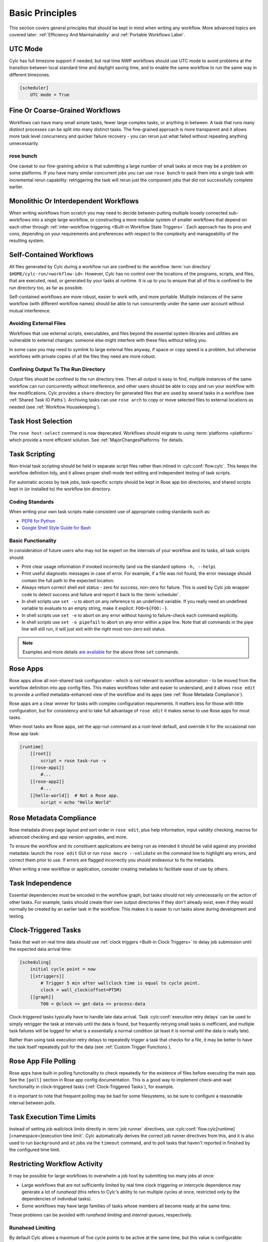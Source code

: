 .. _Basic Principles:

Basic Principles
================

This section covers general principles that should be kept in mind when
writing any workflow. More advanced topics are covered later:
:ref:`Efficiency And Maintainability` and :ref:`Portable Workflows Label`.


UTC Mode
--------

Cylc has full timezone support if needed, but real time NWP workflows should use
UTC mode to avoid problems at the transition between local standard time and
daylight saving time, and to enable the same workflow to run the same way in
different timezones.

.. code-block:: cylc

   [scheduler]
       UTC mode = True


Fine Or Coarse-Grained Workflows
--------------------------------

Workflows can have many small simple tasks, fewer large complex tasks, or anything
in between. A task that runs many distinct processes can be split into many
distinct tasks. The fine-grained approach is more transparent and it allows
more task level concurrency and quicker failure recovery - you can rerun just
what failed without repeating anything unnecessarily.


rose bunch
^^^^^^^^^^

One caveat to our fine-graining advice is that submitting a large number of
small tasks at once may be a problem on some platforms. If you have many
similar concurrent jobs you can use ``rose bunch`` to pack them into a
single task with incremental rerun capability: retriggering the task will rerun
just the component jobs that did not successfully complete earlier.


.. _Monolithic Or Interdependent Workflows:

Monolithic Or Interdependent Workflows
--------------------------------------

When writing workflows from scratch you may need to decide between putting
multiple loosely connected sub-workflows into a single large workflow, or
constructing a more modular system of smaller workflows that depend on each other
through :ref:`inter-workflow triggering <Built-in Workflow State Triggers>`.
Each approach has its pros and cons, depending on your requirements and
preferences with respect to the complexity and manageability of the resulting
system.


.. _Self-Contained Workflows:

Self-Contained Workflows
------------------------

All files generated by Cylc during a workflow run are confined to the workflow
:term:`run directory` ``$HOME/cylc-run/<workflow-id>``. However, Cylc has no
control over the locations of the programs, scripts, and files, that are
executed, read, or generated by your tasks at runtime. It is up to you to
ensure that all of this is confined to the run directory too, as far as
possible.

Self-contained workflows are more robust, easier to work with, and more portable.
Multiple instances of the same workflow (with different workflow names) should be
able to run concurrently under the same user account without mutual
interference.


Avoiding External Files
^^^^^^^^^^^^^^^^^^^^^^^

Workflows that use external scripts, executables, and files beyond the essential
system libraries and utilities are vulnerable to external changes: someone
else might interfere with these files without telling you.

In some case you may need to symlink to large external files anyway, if space
or copy speed is a problem, but otherwise workflows with private copies of all the
files they need are more robust.


Confining Output To The Run Directory
^^^^^^^^^^^^^^^^^^^^^^^^^^^^^^^^^^^^^

Output files should be confined to the run directory tree. Then all
output is easy to find, multiple instances of the same workflow can run
concurrently without interference, and other users should be able to copy and
run your workflow with few modifications. Cylc provides a ``share``
directory for generated files that are used by several tasks in a workflow
(see :ref:`Shared Task IO Paths`). Archiving tasks can use ``rose arch``
to copy or move selected files to external locations as needed (see
:ref:`Workflow Housekeeping`).


Task Host Selection
-------------------

The ``rose host-select`` command is now deprecated. Workflows should migrate
to using :term:`platforms <platform>` which provide a more efficient
solution.
See :ref:`MajorChangesPlatforms` for details.


Task Scripting
--------------

Non-trivial task scripting should be held in separate script files rather than
inlined in :cylc:conf:`flow.cylc`. This keeps the workflow definition tidy, and it
allows proper shell-mode text editing and independent testing of task scripts.

For automatic access by task jobs, task-specific scripts should be kept in
Rose app bin directories, and shared scripts kept in (or installed to) the
workflow bin directory.


Coding Standards
^^^^^^^^^^^^^^^^

When writing your own task scripts make consistent use of appropriate coding
standards such as:

- `PEP8 for Python <https://www.python.org/dev/peps/pep-0008/>`_
- `Google Shell Style Guide for
  Bash <https://google.github.io/styleguide/shell.xml>`_


Basic Functionality
^^^^^^^^^^^^^^^^^^^

In consideration of future users who may not be expert on the internals of your
workflow and its tasks, all task scripts should:

- Print clear usage information if invoked incorrectly (and via the
  standard options ``-h, --help``).
- Print useful diagnostic messages in case of error. For example, if a
  file was not found, the error message should contain the full path to the
  expected location.
- Always return correct shell exit status - zero for success, non-zero
  for failure. This is used by Cylc job wrapper code to detect success and
  failure and report it back to the :term:`scheduler`.
- In shell scripts use ``set -u`` to abort on any reference to
  an undefined variable. If you really need an undefined variable to evaluate
  to an empty string, make it explicit: ``FOO=${FOO:-}``.
- In shell scripts use ``set -e`` to abort on any error without
  having to failure-check each command explicitly.
- In shell scripts use ``set -o pipefail`` to abort on any error
  within a pipe line. Note that all commands in the pipe line will still
  run, it will just exit with the right most non-zero exit status.

.. note::

   Examples and more details `are available <https://vaneyckt.io/posts/safer_bash_scripts_with_set_euxo_pipefail/>`_
   for the above three ``set`` commands.


Rose Apps
---------

Rose apps allow all non-shared task configuration - which is not relevant to
workflow automation - to be moved from the workflow definition into app config
files. This makes workflows tidier and easier to understand, and it allows
``rose edit`` to provide a unified metadata-enhanced view of the workflow
and its apps (see :ref:`Rose Metadata Compliance`).

Rose apps are a clear winner for tasks with complex configuration requirements.
It matters less for those with little configuration, but for consistency and to
take full advantage of ``rose edit`` it makes sense to use Rose apps
for most tasks.

When most tasks are Rose apps, set the app-run command as a root-level default,
and override it for the occasional non Rose app task:

.. code-block:: cylc

   [runtime]
       [[root]]
           script = rose task-run -v
       [[rose-app1]]
           #...
       [[rose-app2]]
           #...
       [[hello-world]]  # Not a Rose app.
           script = echo "Hello World"


.. _Rose Metadata Compliance:

Rose Metadata Compliance
------------------------

Rose metadata drives page layout and sort order in ``rose edit``, plus
help information, input validity checking, macros for advanced checking and app
version upgrades, and more.

To ensure the workflow and its constituent applications are being run as intended
it should be valid against any provided metadata: launch the
``rose edit`` GUI or run ``rose macro --validate`` on the
command line to highlight any errors, and correct them prior to use. If errors
are flagged incorrectly you should endeavour to fix the metadata.

When writing a new workflow or application, consider creating metadata to
facilitate ease of use by others.


Task Independence
-----------------

Essential dependencies must be encoded in the workflow graph, but
tasks should not rely unnecessarily on the action of other tasks.
For example, tasks should create their own output directories if they don't
already exist, even if they would normally be created by an earlier task
in the workflow. This makes it is easier to run tasks alone during
development and testing.


.. _Clock-Triggered Tasks:

Clock-Triggered Tasks
---------------------

Tasks that wait on real time data should use
:ref:`clock triggers <Built-in Clock Triggers>`
to delay job submission until the expected data arrival time:

.. code-block:: cylc

   [scheduling]
       initial cycle point = now
       [[xtriggers]]
           # Trigger 5 min after wallclock time is equal to cycle point.
           clock = wall_clock(offset=PT5M)
       [[graph]]
           T00 = @clock => get-data => process-data

.. cylc-scope:: flow.cylc[runtime][<namespace>]

Clock-triggered tasks typically have to handle late data arrival. Task
:cylc:conf:`execution retry delays` can be used to simply retrigger
the task at intervals until the data is found, but frequently retrying small
tasks is inefficient, and multiple task
failures will be logged for what is a essentially a normal condition (at least
it is normal until the data is really late).

.. cylc-scope::

Rather than using task execution retry delays to repeatedly trigger a task that
checks for a file, it may be better to have the task itself repeatedly poll for
the data (see :ref:`Custom Trigger Functions`).


.. _Rose App File Polling:

Rose App File Polling
---------------------

Rose apps have built-in polling functionality to check repeatedly for the
existence of files before executing the main app. See the ``[poll]``
section in Rose app config documentation. This is a good way to implement
check-and-wait functionality in clock-triggered tasks
(:ref:`Clock-Triggered Tasks`), for example.

It is important to note that frequent polling may be bad for some filesystems,
so be sure to configure a reasonable interval between polls.


Task Execution Time Limits
--------------------------

Instead of setting job wallclock limits directly in :term:`job runner`
directives, use
:cylc:conf:`flow.cylc[runtime][<namespace>]execution time limit`.
Cylc automatically derives the correct job runner directives from this,
and it is also used to run ``background`` and ``at`` jobs via
the ``timeout`` command, and to poll tasks that haven't reported in
finished by the configured time limit.


.. _Restricting Workflow Activity:

Restricting Workflow Activity
-----------------------------

It may be possible for large workflows to overwhelm a job host by submitting too
many jobs at once:

- Large workflows that are not sufficiently limited by real time clock
  triggering or intercycle dependence may generate a lot of *runahead*
  (this refers to Cylc's ability to run multiple cycles at once, restricted
  only by the dependencies of individual tasks).
- Some workflows may have large families of tasks whose members all
  become ready at the same time.

These problems can be avoided with *runahead limiting* and *internal
queues*, respectively.


.. _Runahead Limiting:

Runahead Limiting
^^^^^^^^^^^^^^^^^

By default Cylc allows a maximum of five cycle points to be active at the same
time, but this value is configurable:

.. code-block:: cylc

   [scheduling]
       initial cycle point = 2020-01-01T00
       # Don't allow any cycle interleaving:
       runahead limit = P1


Internal Queues
^^^^^^^^^^^^^^^

Tasks can be assigned to named internal queues that limit the number of members
that can be active (i.e. submitted or running) at the same time:

.. code-block:: cylc

   [scheduling]
       initial cycle point = 2020-01-01T00
       [[queues]]
           # Allow only 2 members of BIG_JOBS to run at once:
           [[[big_jobs_queue]]]
               limit = 2
               members = BIG_JOBS
       [[graph]]
           T00 = pre => BIG_JOBS
   [runtime]
       [[BIG_JOBS]]
       [[foo, bar, baz, ...]]
           inherit = BIG_JOBS


.. _Workflow Housekeeping:

Workflow Housekeeping
---------------------

Ongoing cycling workflows can generate an enormous number of output files and logs
so regular housekeeping is very important. Special housekeeping tasks,
typically the last tasks in each cycle, should be included to archive selected
important files and then delete everything at some offset from the current
cycle point.

The Rose built-in apps ``rose_arch`` and ``rose_prune``
provide an easy way to do this. They can be configured easily with
file-matching patterns and cycle point offsets to perform various housekeeping
operations on matched files.


Complex Jinja2 Code
-------------------

The Jinja2 template processor provides general programming constructs,
extensible with custom Python filters, that can be used to *generate* the
workflow definition. This makes it possible to write flexible multi-use
workflows with structure and content that varies according to various input
switches. There is a cost to this flexibility however: excessive use of Jinja2
can make a workflow hard to understand and maintain. It is difficult to say
exactly where to draw the line, but we recommend erring on the side of
simplicity and clarity: write workflows that are easy to understand and therefore
easy to modify for other purposes, rather than extremely complicated workflows
that attempt do everything out of the box but are hard to maintain and modify.

Note that use of Jinja2 loops for generating tasks is now deprecated in favour
of built-in parameterized tasks - see :ref:`User Guide Param`.


Shared Configuration
--------------------

Configuration that is common to multiple tasks should be defined in one
place and used by all, rather than duplicated in each task. Duplication is
a maintenance risk because changes have to be made consistently in several
places at once.


Jinja2 Variables
^^^^^^^^^^^^^^^^

In simple cases you can share by passing a Jinja2 variable to all the tasks
that need it:

.. code-block:: cylc

   {% set JOB_VERSION = 'A23' %}
   [runtime]
       [[foo]]
           script = run-foo --version={{JOB_VERSION}}
       [[bar]]
           script = run-bar --version={{JOB_VERSION}}


Inheritance
^^^^^^^^^^^

Sharing by inheritance of task families is recommended when more than a few
configuration items are involved.

The simplest application of inheritance is to set global defaults in the
``[runtime][root]`` namespace that is inherited by all tasks.
However, this should only be done for settings that really are used
by the vast majority of tasks. Over-sharing of via root, particularly of
environment variables, is a maintenance risk because it can be very
difficult to be sure which tasks are using which global variables.

Any :cylc:conf:`[runtime]` settings can be shared - scripting, platform
configuration, environment variables, and so on - from
single items up to complete task or app configurations. At the latter extreme,
it is quite common to have several tasks that inherit the same complete
job configuration followed by minor task-specific additions:

.. code-block:: cylc

   [runtime]
       [[FILE-CONVERT]]
           script = convert-netcdf
           #...
       [[convert-a]]
           inherit = FILE-CONVERT
           [[[environment]]]
                 FILE_IN = file-a
       [[convert-b]]
           inherit = FILE-CONVERT
           [[[environment]]]
                 FILE_IN = file-b

Inheritance is covered in more detail from an efficiency perspective in
:ref:`The Task Family Hierarchy`.


.. _Shared Task IO Paths:

Shared Task IO Paths
^^^^^^^^^^^^^^^^^^^^

If one task uses files generated by another task (and both see the same
filesystem) a common IO path should normally be passed to both tasks via a
shared environment variable. As far as Cylc is concerned this is no different
to other shared configuration items, but there are some additional aspects
of usage worth addressing here.

Primarily, for self-containment (see :ref:`Self-Contained Workflows`) shared IO
paths should be under the *workflow share directory*, the location of which is
passed to all tasks as ``$CYLC_WORKFLOW_SHARE_PATH``.

The ``rose task-env`` utility can provide additional environment
variables that refer to static and cyclepoint-specific locations under the
workflow share directory.

.. code-block:: cylc

   [runtime]
       [[my-task]]
           env-script = $(eval rose task-env -T P1D -T P2D)

For a current cycle point of ``20170105`` this will make the following
variables available to tasks:

.. code-block:: bash

   ROSE_DATA=$CYLC_WORKFLOW_SHARE_PATH/data
   ROSE_DATAC=$CYLC_WORKFLOW_SHARE_PATH/cycle/20170105
   ROSE_DATACP1D=$CYLC_WORKFLOW_SHARE_PATH/cycle/20170104
   ROSE_DATACP2D=$CYLC_WORKFLOW_SHARE_PATH/cycle/20170103

Subdirectories of ``$ROSE_DATAC`` etc. should be agreed between
different sub-systems of the workflow; typically they are named for the
file-generating tasks, and the file-consuming tasks should know to look there.

The share-not-duplicate rule can be relaxed for shared files whose names are
agreed by convention, so long as their locations under the share directory are
proper shared workflow variables. For instance the Unified Model uses a large
number of files whose conventional names (``glu_snow``, for example)
can reasonably be expected not to change, so they are typically hardwired into
app configurations (as ``$ROSE_DATA/glu_snow``, for example) to avoid
cluttering the workflow definition.

Here two tasks share a workspace under the workflow share directory
by inheritance:

.. code-block:: cylc

   # Sharing an I/O location via inheritance.
   [scheduling]
       [[graph]]
           R1 = write_data => read_data
   [runtime]
       [[root]]
           env-script = $(eval rose task-env)
       [[WORKSPACE]]
           [[[environment]]]
               DATA_DIR = ${ROSE_DATA}/png
       [[write_data]]
           inherit = WORKSPACE
           script = """
               mkdir -p $DATA_DIR
               write-data.exe -o ${DATA_DIR}
           """
       [[read_data]]
           inherit = WORKSPACE
           script = read-data.exe -i ${DATA_DIR}

In simple cases where an appropriate family does not already exist paths can
be shared via Jinja variables:

.. code-block:: cylc

   # Sharing an I/O location with Jinja2.
   {% set DATA_DIR = '$ROSE_DATA/stuff' %}
   [scheduling]
       [[graph]]
           R1 = write_data => read_data
   [runtime]
       [[write_data]]
           script = """
               mkdir -p {{DATA_DIR}}
               write-data.exe -o {{DATA_DIR}}
           """
       [[read_data]]
           script = read-data.exe -i {{DATA_DIR}}

For completeness we note that it is also possible to configure multiple tasks
to use the same work directory so they can all share files in ``$PWD``.
(Cylc executes task jobs in special work directories that by default are unique
to each task). This may simplify the workflow slightly, and it may be useful if
you are unfortunate enough to have executables that are designed for IO in
``$PWD``, *but it is not recommended*. There is a higher risk
of interference between tasks; it will break ``rose task-run``
incremental file creation mode; and ``rose task-run --new`` will in
effect delete the work directories of tasks other than its intended target.

.. code-block:: cylc

   # Shared work directory: tasks can read and write in $PWD - use with caution!
   [scheduling]
       initial cycle point = 2018
       [[graph]]
           P1Y = write_data => read_data
   [runtime]
       [[WORKSPACE]]
           work sub-directory = $CYLC_TASK_CYCLE_POINT/datadir
       [[write_data]]
           inherit = WORKSPACE
           script = write-data.exe
       [[read_data]]
           inherit = WORKSPACE
           script = read-data.exe


Varying Behaviour By Cycle Point
^^^^^^^^^^^^^^^^^^^^^^^^^^^^^^^^

To make a cycling job behave differently at different cycle points you
*could* use a single task with scripting that reacts to the cycle point it finds
itself running at, but it is better to use different tasks (in different
cycling sections) that inherit the same base job configuration. This results
in a more transparent workflow that can be understood just by inspecting the
graph:

.. code-block:: cylc

   # Run the same job differently at different cycle points.
   [scheduling]
       initial cycle point = 2020-01-01T00
       [[graph]]
           T00 = pre => long_fc => post
           T12 = pre => short_fc => post
   [runtime]
       [[MODEL]]
           script = run-model.sh
       [[long_fc]]
           inherit = MODEL
           execution time limit = PT30M
           [[[environment]]]
               RUN_LEN = PT48H
       [[short_fc]]
           inherit = MODEL
           execution time limit = PT10M
           [[[environment]]]
               RUN_LEN = PT12H

The few differences between ``short_fc`` and ``long_fc``,
including :term:`job runner` resource requests, can be configured after common
settings are inherited.

At Start-Up
^^^^^^^^^^^

Similarly, if a cycling job needs special behaviour at the initial (or any
other) cycle point, just use a different logical task in an ``R1`` graph and
have it inherit the same job as the general cycling task, not a single task
with scripting that behaves differently if it finds itself running at the
initial cycle point.


Automating Failure Recovery
---------------------------


Job Submission Retries
^^^^^^^^^^^^^^^^^^^^^^

When submitting jobs to a remote host, use job submission retries to
automatically resubmit tasks in the event of network outages.

Note that this is distinct from job retries for
job execution failure (just below).

Job Execution Retries
^^^^^^^^^^^^^^^^^^^^^

Automatic retry on job execution failure is useful if you have good reason to
believe that a simple retry will usually succeed. This may be the case if the
job host is known to be flaky, or if the job only ever fails for one known
reason that can be fixed on a retry. For example, if a model fails occasionally
with a numerical instability that can be remedied with a short timestep rerun,
then an automatic retry may be appropriate.

.. code-block:: cylc

   [runtime]
       [[model]]
           script = """
               if [[ $CYLC_TASK_TRY_NUMBER > 1 ]]; then
                   SHORT_TIMESTEP=true
               else
                   SHORT_TIMESTEP=false
               fi
               model.exe
           """
           execution retry delays = 1*PT0M


Failure Recovery Workflows
^^^^^^^^^^^^^^^^^^^^^^^^^^

For recovery from failures that require explicit diagnosis you can configure
alternate graph branches. In the following example, if the model fails a
diagnosis task will trigger; if it determines the cause of the failure is a
known numerical instability (e.g. by parsing model job logs) it will succeed,
triggering a short timestep run. Postprocessing can proceed from either the
original or the short-step model run.

.. Need to use a 'container' directive to get centered image with
   left-aligned caption (as required for code block text).

.. _fig-failure-rec:

.. container:: twocol

   .. container:: image

      .. figure:: ../img/failure-recovery.png
         :align: center

   .. container:: caption

      .. code-block:: cylc

         [scheduling]
             [[graph]]
                 R1 = """
                     model | model_short => postproc
                     model:fail => diagnose => model_short
                 """


Include Files
-------------

Include-files should not be overused, but they can sometimes be useful
(e.g. see :ref:`Portable Workflows Label`):

.. code-block:: cylc

   #...
   {% include 'inc/foo.cylc' %}

(Technically this inserts a Jinja2-rendered file template). Cylc also has a
native include mechanism that pre-dates Jinja2 support and literally inlines
the include-file:

.. code-block:: cylc

   #...
   %include 'inc/foo.cylc'

The two methods normally produce the same result, but use the Jinja2 version if
you need to construct an include-file name from a variable (because Cylc
include-files get inlined before Jinja2 processing is done):

.. code-block:: cylc

   #...
   {% include 'inc/' ~ SITE ~ '.cylc' %}
